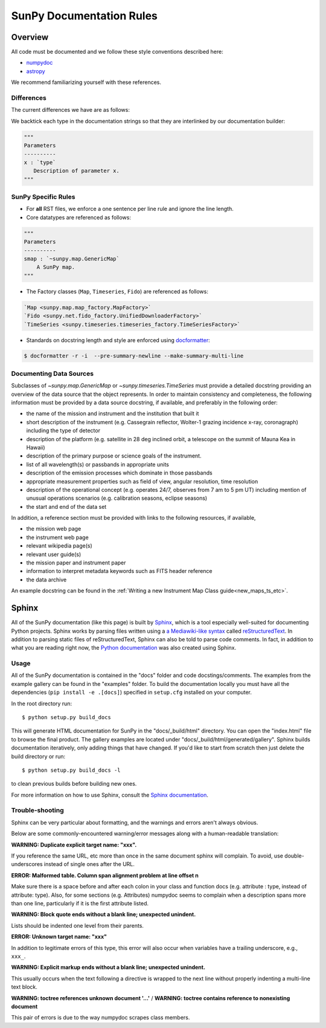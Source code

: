 .. _docs_guidelines:

*************************
SunPy Documentation Rules
*************************

Overview
========

All code must be documented and we follow these style conventions described here:

* `numpydoc <https://numpydoc.readthedocs.io/en/latest/format.html#docstring-standard>`_
* `astropy <https://docs.astropy.org/en/latest/development/docrules.html>`_

We recommend familiarizing yourself with these references.

Differences
-----------

The current differences we have are as follows:

We backtick each type in the documentation strings so that they are interlinked by our documentation builder:

.. code-block:: python

    """
    Parameters
    ----------
    x : `type`
       Description of parameter x.
    """

SunPy Specific Rules
--------------------

* For **all** RST files, we enforce a one sentence per line rule and ignore the line length.

* Core datatypes are referenced as follows:

.. code-block:: python

    """
    Parameters
    ----------
    smap : `~sunpy.map.GenericMap`
        A SunPy map.
    """

* The Factory classes (``Map``, ``Timeseries``, ``Fido``) are referenced as follows:

.. code-block:: python

    `Map <sunpy.map.map_factory.MapFactory>`
    `Fido <sunpy.net.fido_factory.UnifiedDownloaderFactory>`
    `TimeSeries <sunpy.timeseries.timeseries_factory.TimeSeriesFactory>`

* Standards on docstring length and style are enforced using `docformatter <https://pypi.org/project/docformatter/>`__:

.. code-block:: bash

    $ docformatter -r -i  --pre-summary-newline --make-summary-multi-line

.. _Docs Guidelines for Data Sources:

Documenting Data Sources
----------------------------
Subclasses of `~sunpy.map.GenericMap` or `~sunpy.timeseries.TimeSeries` must provide a detailed docstring providing an overview of the data source that the object represents.
In order to maintain consistency and completeness, the following information must be provided by a data source docstring, if available, and preferably in the following order:

* the name of the mission and instrument and the institution that built it
* short description of the instrument (e.g. Cassegrain reflector, Wolter-1 grazing incidence x-ray, coronagraph) including the type of detector
* description of the platform (e.g. satellite in 28 deg inclined orbit, a telescope on the summit of Mauna Kea in Hawaii)
* description of the primary purpose or science goals of the instrument.
* list of all wavelength(s) or passbands in appropriate units
* description of the emission processes which dominate in those passbands
* appropriate measurement properties such as field of view, angular resolution, time resolution
* description of the operational concept (e.g. operates 24/7, observes from 7 am to 5 pm UT) including mention of unusual operations scenarios (e.g. calibration seasons, eclipse seasons)
* the start and end of the data set

In addition, a reference section must be provided with links to the following resources, if available,

* the mission web page
* the instrument web page
* relevant wikipedia page(s)
* relevant user guide(s)
* the mission paper and instrument paper
* information to interpret metadata keywords such as FITS header reference
* the data archive

An example docstring can be found in the :ref:`Writing a new Instrument Map Class guide<new_maps_ts_etc>`.

Sphinx
======

All of the SunPy documentation (like this page) is built by `Sphinx <https://www.sphinx-doc.org/en/stable/>`_, which is a tool especially well-suited for documenting Python projects.
Sphinx works by parsing files written using a `a Mediawiki-like syntax <http://docutils.sourceforge.net/docs/user/rst/quickstart.html>`_ called `reStructuredText <http://docutils.sourceforge.net/rst.html>`_.
In addition to parsing static files of reStructuredText, Sphinx can also be told to parse code comments.
In fact, in addition to what you are reading right now, the `Python documentation <https://www.python.org/doc/>`_ was also created using Sphinx.

Usage
-----

All of the SunPy documentation is contained in the "docs" folder and code docstings/comments.
The examples from the example gallery can be found in the "examples" folder.
To build the documentation locally you must have all the dependencies (``pip install -e .[docs]``) specified in ``setup.cfg`` installed on your computer.

In the root directory run::

    $ python setup.py build_docs

This will generate HTML documentation for SunPy in the "docs/_build/html" directory.
You can open the "index.html" file to browse the final product.
The gallery examples are located under "docs/_build/html/generated/gallery".
Sphinx builds documentation iteratively, only adding things that have changed.
If you'd like to start from scratch then just delete the build directory or run::

    $ python setup.py build_docs -l

to clean previous builds before building new ones.

For more information on how to use Sphinx, consult the `Sphinx documentation <http://www.sphinx-doc.org/en/stable/contents.html>`_.

Trouble-shooting
----------------

Sphinx can be very particular about formatting, and the warnings and errors aren't always obvious.

Below are some commonly-encountered warning/error messages along with a human-readable translation:

**WARNING: Duplicate explicit target name: "xxx".**

If you reference the same URL, etc more than once in the same document sphinx will complain.
To avoid, use double-underscores instead of single ones after the URL.

**ERROR: Malformed table. Column span alignment problem at line offset n**

Make sure there is a space before and after each colon in your class and
function docs (e.g. attribute : type, instead of attribute: type).
Also, for some sections (e.g. Attributes) numpydoc seems to complain when a description spans more than one line, particularly if it is the first attribute listed.

**WARNING: Block quote ends without a blank line; unexpected unindent.**

Lists should be indented one level from their parents.

**ERROR: Unknown target name: "xxx"**

In addition to legitimate errors of this type, this error will also occur when variables have a trailing underscore, e.g., ``xxx_``.

**WARNING: Explicit markup ends without a blank line; unexpected unindent.**

This usually occurs when the text following a directive is wrapped to the next line without properly indenting a multi-line text block.

**WARNING: toctree references unknown document '...'** / **WARNING: toctree contains reference to nonexisting document**

This pair of errors is due to the way numpydoc scrapes class members.
